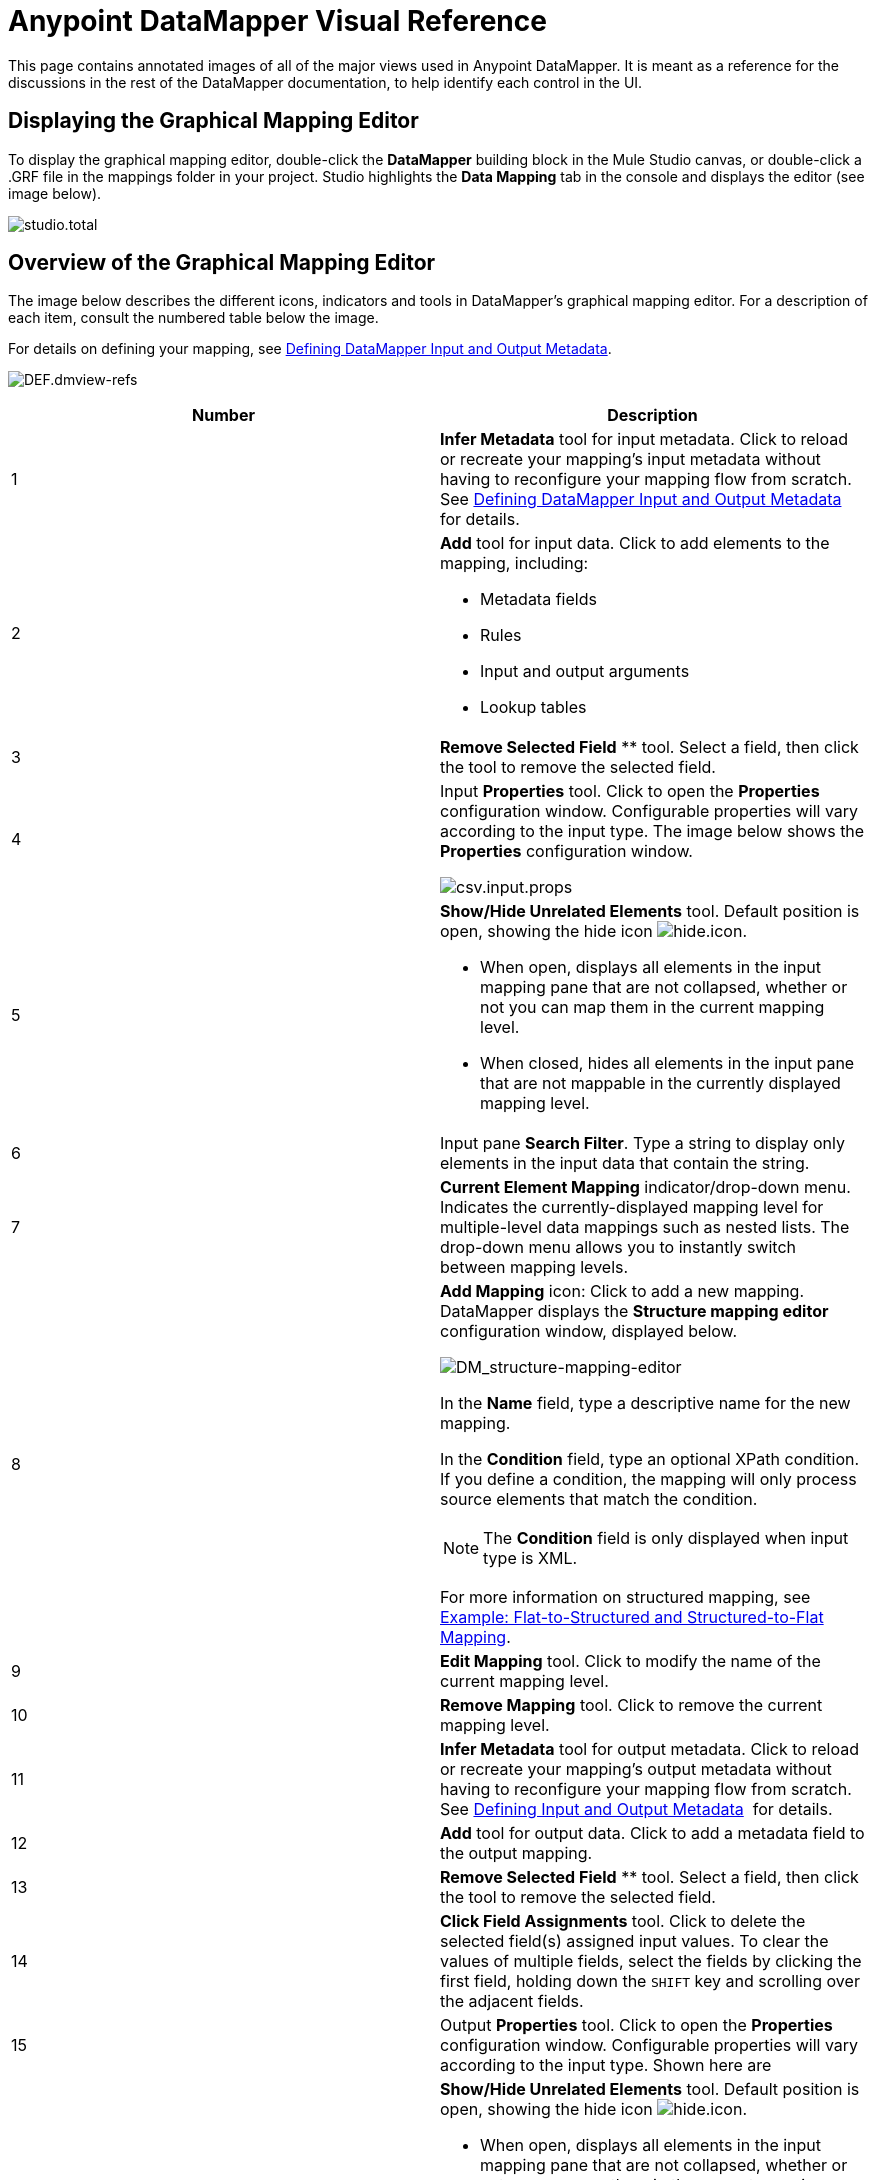 = Anypoint DataMapper Visual Reference

This page contains annotated images of all of the major views used in Anypoint DataMapper. It is meant as a reference for the discussions in the rest of the DataMapper documentation, to help identify each control in the UI.

== Displaying the Graphical Mapping Editor

To display the graphical mapping editor, double-click the *DataMapper* building block in the Mule Studio canvas, or double-click a .GRF file in the mappings folder in your project. Studio highlights the *Data Mapping* tab in the console and displays the editor (see image below).

image:studio.total.png[studio.total]

== Overview of the Graphical Mapping Editor

The image below describes the different icons, indicators and tools in DataMapper's graphical mapping editor. For a description of each item, consult the numbered table below the image.

For details on defining your mapping, see https://www.mulesoft.org/documentation/display/34X/Defining+DataMapper+Input+and+Output+Metadata[Defining DataMapper Input and Output Metadata].

image:DEF.dmview-refs.png[DEF.dmview-refs]

[width="100%",cols=",",options="header"]
|===
|Number |Description
|1 |*Infer Metadata* tool for input metadata. Click to reload or recreate your mapping's input metadata without having to reconfigure your mapping flow from scratch. See link:/documentation/display/34X/Defining+DataMapper+Input+and+Output+Metadata[Defining DataMapper Input and Output Metadata] for details.
|2 a|
*Add* tool for input data. Click to add elements to the mapping, including:

* Metadata fields
* Rules
* Input and output arguments
* Lookup tables

|3 |*Remove Selected Field* ** tool. Select a field, then click the tool to remove the selected field.
|4 a|
Input *Properties* tool. Click to open the *Properties* configuration window. Configurable properties will vary according to the input type. The image below shows the *Properties* configuration window.

image:csv.input.props.png[csv.input.props]

|5 a|
*Show/Hide Unrelated Elements* tool. Default position is open, showing the hide icon image:hide.icon.png[hide.icon].

* When open, displays all elements in the input mapping pane that are not collapsed, whether or not you can map them in the current mapping level.
* When closed, hides all elements in the input pane that are not mappable in the currently displayed mapping level.

|6 |Input pane *Search Filter*. Type a string to display only elements in the input data that contain the string.
|7 |*Current Element Mapping* indicator/drop-down menu. Indicates the currently-displayed mapping level for multiple-level data mappings such as nested lists. The drop-down menu allows you to instantly switch between mapping levels.
|8 a| *Add Mapping* icon: Click to add a new mapping. DataMapper displays the *Structure mapping editor* configuration window, displayed below.

image:DM_structure-mapping-editor.png[DM_structure-mapping-editor]

In the *Name* field, type a descriptive name for the new mapping.

In the *Condition* field, type an optional XPath condition. If you define a condition, the mapping will only process source elements that match the condition.

[NOTE]
====
The *Condition* field is only displayed when input type is XML.
====

For more information on structured mapping, see link:/documentation/display/34X/DataMapper+Flat-to-Structured+and+Structured-to-Flat+Mapping[Example: Flat-to-Structured and Structured-to-Flat Mapping].

|9 |*Edit Mapping* tool. Click to modify the name of the current mapping level.
|10 |*Remove Mapping* tool. Click to remove the current mapping level.
|11 |*Infer Metadata* tool for output metadata. Click to reload or recreate your mapping's output metadata without having to reconfigure your mapping flow from scratch. See link:/documentation/display/34X/Defining+DataMapper+Input+and+Output+Metadata[Defining Input and Output Metadata]  for details.
|12 |*Add* tool for output data. Click to add a metadata field to the output mapping.
|13 |*Remove Selected Field* ** tool. Select a field, then click the tool to remove the selected field.
|14 |*Click Field Assignments* tool. Click to delete the selected field(s) assigned input values. To clear the values of multiple fields, select the fields by clicking the first field, holding down the `SHIFT` key and scrolling over the adjacent fields.
|15 a|
Output *Properties* tool. Click to open the *Properties* configuration window. Configurable properties will vary according to the input type. Shown here are

|16 a|
*Show/Hide Unrelated Elements* tool. Default position is open, showing the hide icon image:hide.icon.png[hide.icon].

* When open, displays all elements in the input mapping pane that are not collapsed, whether or not you can map them in the current mapping level.
* When closed, hides all elements in the input pane that are not mappable in the currently displayed mapping level.

|17 |Output pane *Search Filter*. Type a string to display only elements in the output data that contain the string.
|18 |*Graphical* view button. Click to display DataMapper's graphical view, displayed by default and illustrated in link:#DataMapperVisualReference-OverviewoftheGraphicalMappingEditor[Overview of the Graphical Mapping Editor].
|19 |*Script* view button. Click to display DataMapper's script view. For details, see link:#DataMapperVisualReference-OverviewoftheScriptView[Overview of the Script View].
|20 |*Preview* button. Click to display DataMapper's preview pane, where you can run a preview of your mapping. For details, see link:#DataMapperVisualReference-OverviewofDataMapperPreview[Overview of DataMapper Preview].
|===

== Overview of the Script View

image:script-overview.png[script-overview]

[width="100%",cols=",",options="header"]
|===
|Number |Description
|1 |Input and output information pane. Here you can access information about input and output fields and arguments, lookup tables, and default functions. You can also insert an input or output field or a function into the script by click-and-dragging the function from the information pane to the script editor.
|2 |*Current Element Mapping* indicator/drop-down menu. Indicates the currently-displayed mapping level for multiple-level data mappings such as nested lists, and allows you to select which mapping level to view and edit.
|3 |*Script* view button. Click to select the Script view.
|4 |Script editor. Click anywhere in the script to edit.
|5 |*Default Functions* in the input and output information pane. To insert a function into the script, click and drag the function to the desired location in the script editor.
|===

== Overview of DataMapper Preview

DataMapper's preview feature allows you to test your mapping using a specific input file and preview the results. For details, see link:/documentation/display/34X/Previewing+DataMapper+Results+on+Sample+Data[Previewing DataMapper Results on Sample Data].

image:preview-overview.png[preview-overview]

[width="100%",cols=",",options="header"]
|===
|Number |Description
|1 |*Input Data* input field. Use to select the path of the file to read data from. Alternatively, click the folder image:input.folder.in.preview.png[input.folder.in.preview]button to the right of the field to select the file using your system's file browser.

|2 a|
*Text* / *Graphic View* selector. Click to switch between graphic view (default, below left) and text view (below right).

image:graphview.png[graphview]   image:textview.png[textview]
|3 |*Input Arguments* button. Click to enter input arguments for your preview (for details, see "Using Data Mapping Input and Output Arguments" in link:/documentation/display/34X/Building+a+Mapping+Flow+in+the+Graphical+Mapping+Editor[Building a Mapping Flow in the Graphical Mapping Editor]).
|4 |*Run* button. Click to run a preview of your mapping and display the results.
|5 |*Preview* button. Click to display the Preview.
|6 |Preview results pane. Displays the results of the preview in graphic or text format.
|===
